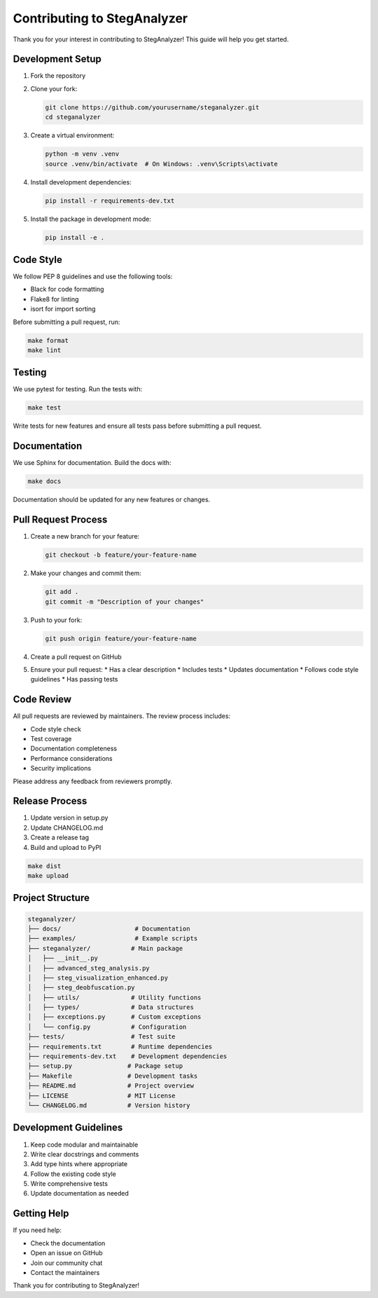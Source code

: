 Contributing to StegAnalyzer
=========================

Thank you for your interest in contributing to StegAnalyzer! This guide will help you get started.

Development Setup
--------------

1. Fork the repository
2. Clone your fork:

   .. code-block:: bash

      git clone https://github.com/yourusername/steganalyzer.git
      cd steganalyzer

3. Create a virtual environment:

   .. code-block:: bash

      python -m venv .venv
      source .venv/bin/activate  # On Windows: .venv\Scripts\activate

4. Install development dependencies:

   .. code-block:: bash

      pip install -r requirements-dev.txt

5. Install the package in development mode:

   .. code-block:: bash

      pip install -e .

Code Style
---------

We follow PEP 8 guidelines and use the following tools:

* Black for code formatting
* Flake8 for linting
* isort for import sorting

Before submitting a pull request, run:

.. code-block:: bash

   make format
   make lint

Testing
-------

We use pytest for testing. Run the tests with:

.. code-block:: bash

   make test

Write tests for new features and ensure all tests pass before submitting a pull request.

Documentation
-----------

We use Sphinx for documentation. Build the docs with:

.. code-block:: bash

   make docs

Documentation should be updated for any new features or changes.

Pull Request Process
-----------------

1. Create a new branch for your feature:

   .. code-block:: bash

      git checkout -b feature/your-feature-name

2. Make your changes and commit them:

   .. code-block:: bash

      git add .
      git commit -m "Description of your changes"

3. Push to your fork:

   .. code-block:: bash

      git push origin feature/your-feature-name

4. Create a pull request on GitHub

5. Ensure your pull request:
   * Has a clear description
   * Includes tests
   * Updates documentation
   * Follows code style guidelines
   * Has passing tests

Code Review
---------

All pull requests are reviewed by maintainers. The review process includes:

* Code style check
* Test coverage
* Documentation completeness
* Performance considerations
* Security implications

Please address any feedback from reviewers promptly.

Release Process
------------

1. Update version in setup.py
2. Update CHANGELOG.md
3. Create a release tag
4. Build and upload to PyPI

.. code-block:: bash

   make dist
   make upload

Project Structure
--------------

.. code-block:: text

   steganalyzer/
   ├── docs/                    # Documentation
   ├── examples/                # Example scripts
   ├── steganalyzer/           # Main package
   │   ├── __init__.py
   │   ├── advanced_steg_analysis.py
   │   ├── steg_visualization_enhanced.py
   │   ├── steg_deobfuscation.py
   │   ├── utils/              # Utility functions
   │   ├── types/              # Data structures
   │   ├── exceptions.py       # Custom exceptions
   │   └── config.py           # Configuration
   ├── tests/                  # Test suite
   ├── requirements.txt        # Runtime dependencies
   ├── requirements-dev.txt    # Development dependencies
   ├── setup.py               # Package setup
   ├── Makefile               # Development tasks
   ├── README.md              # Project overview
   ├── LICENSE                # MIT License
   └── CHANGELOG.md           # Version history

Development Guidelines
-------------------

1. Keep code modular and maintainable
2. Write clear docstrings and comments
3. Add type hints where appropriate
4. Follow the existing code style
5. Write comprehensive tests
6. Update documentation as needed

Getting Help
----------

If you need help:

* Check the documentation
* Open an issue on GitHub
* Join our community chat
* Contact the maintainers

Thank you for contributing to StegAnalyzer! 